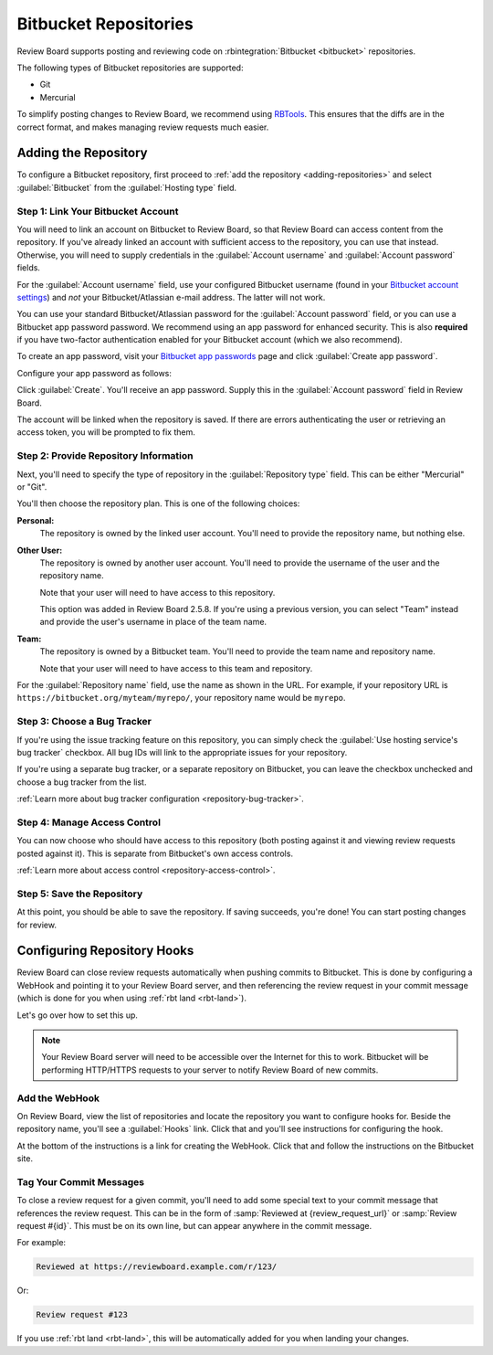 .. _repository-hosting-bitbucket:

======================
Bitbucket Repositories
======================

Review Board supports posting and reviewing code on :rbintegration:`Bitbucket
<bitbucket>` repositories.

The following types of Bitbucket repositories are supported:

* Git
* Mercurial

To simplify posting changes to Review Board, we recommend using RBTools_. This
ensures that the diffs are in the correct format, and makes managing review
requests much easier.

.. _RBTools: https://www.reviewboard.org/downloads/rbtools/


Adding the Repository
=====================

To configure a Bitbucket repository, first proceed to :ref:`add the repository
<adding-repositories>` and select :guilabel:`Bitbucket` from the
:guilabel:`Hosting type` field.


Step 1: Link Your Bitbucket Account
-----------------------------------

You will need to link an account on Bitbucket to Review Board, so that Review
Board can access content from the repository. If you've already linked an
account with sufficient access to the repository, you can use that instead.
Otherwise, you will need to supply credentials in the :guilabel:`Account
username` and :guilabel:`Account password` fields.

For the :guilabel:`Account username` field, use your configured Bitbucket
username (found in your `Bitbucket account settings`_) and *not* your
Bitbucket/Atlassian e-mail address. The latter will not work.

You can use your standard Bitbucket/Atlassian password for the
:guilabel:`Account password` field, or you can use a Bitbucket app password
password. We recommend using an app password for enhanced security. This is
also **required** if you have two-factor authentication enabled for your
Bitbucket account (which we also recommend).

To create an app password, visit your `Bitbucket app passwords`_ page and
click :guilabel:`Create app password`.

.. image:: images/bitbucket/bitbucket-app-passwords.png

Configure your app password as follows:

.. image:: images/bitbucket/bitbucket-app-password-settings.png

Click :guilabel:`Create`. You'll receive an app password. Supply this in the
:guilabel:`Account password` field in Review Board.

The account will be linked when the repository is saved. If there are errors
authenticating the user or retrieving an access token, you will be prompted to
fix them.

.. _Bitbucket account settings: https://bitbucket.org/account/admin/
.. _Bitbucket app passwords: https://bitbucket.org/account/admin/app-passwords


Step 2: Provide Repository Information
--------------------------------------

Next, you'll need to specify the type of repository in the
:guilabel:`Repository type` field. This can be either "Mercurial" or "Git".

You'll then choose the repository plan. This is one of the following choices:

**Personal:**
    The repository is owned by the linked user account. You'll need to provide
    the repository name, but nothing else.

**Other User:**
    The repository is owned by another user account. You'll need to provide
    the username of the user and the repository name.

    Note that your user will need to have access to this repository.

    This option was added in Review Board 2.5.8. If you're using a previous
    version, you can select "Team" instead and provide the user's username in
    place of the team name.

**Team:**
    The repository is owned by a Bitbucket team. You'll need to provide the
    team name and repository name.

    Note that your user will need to have access to this team and repository.

For the :guilabel:`Repository name` field, use the name as shown in the URL.
For example, if your repository URL is
``https://bitbucket.org/myteam/myrepo/``, your repository name would be
``myrepo``.


Step 3: Choose a Bug Tracker
----------------------------

If you're using the issue tracking feature on this repository, you can simply
check the :guilabel:`Use hosting service's bug tracker` checkbox. All bug IDs
will link to the appropriate issues for your repository.

If you're using a separate bug tracker, or a separate repository on Bitbucket,
you can leave the checkbox unchecked and choose a bug tracker from the list.

:ref:`Learn more about bug tracker configuration <repository-bug-tracker>`.


Step 4: Manage Access Control
-----------------------------

You can now choose who should have access to this repository (both posting
against it and viewing review requests posted against it). This is separate
from Bitbucket's own access controls.

:ref:`Learn more about access control <repository-access-control>`.


Step 5: Save the Repository
---------------------------

At this point, you should be able to save the repository. If saving succeeds,
you're done! You can start posting changes for review.


.. _repository-hosting-bitbucket-config-webhooks:

Configuring Repository Hooks
============================

Review Board can close review requests automatically when pushing commits to
Bitbucket. This is done by configuring a WebHook and pointing it to your
Review Board server, and then referencing the review request in your commit
message (which is done for you when using :ref:`rbt land <rbt-land>`).

Let's go over how to set this up.


.. note::

   Your Review Board server will need to be accessible over the Internet for
   this to work. Bitbucket will be performing HTTP/HTTPS requests to your
   server to notify Review Board of new commits.


Add the WebHook
---------------

On Review Board, view the list of repositories and locate the repository you
want to configure hooks for. Beside the repository name, you'll see a
:guilabel:`Hooks` link. Click that and you'll see instructions for configuring
the hook.

.. image:: images/bitbucket/hooks.png

At the bottom of the instructions is a link for creating the WebHook. Click
that and follow the instructions on the Bitbucket site.


Tag Your Commit Messages
------------------------

To close a review request for a given commit, you'll need to add some special
text to your commit message that references the review request. This can be in
the form of :samp:`Reviewed at {review_request_url}` or :samp:`Review request
#{id}`. This must be on its own line, but can appear anywhere in the commit
message.

For example:

.. code-block:: text

    Reviewed at https://reviewboard.example.com/r/123/

Or:

.. code-block:: text

    Review request #123

If you use :ref:`rbt land <rbt-land>`, this will be automatically added for
you when landing your changes.
